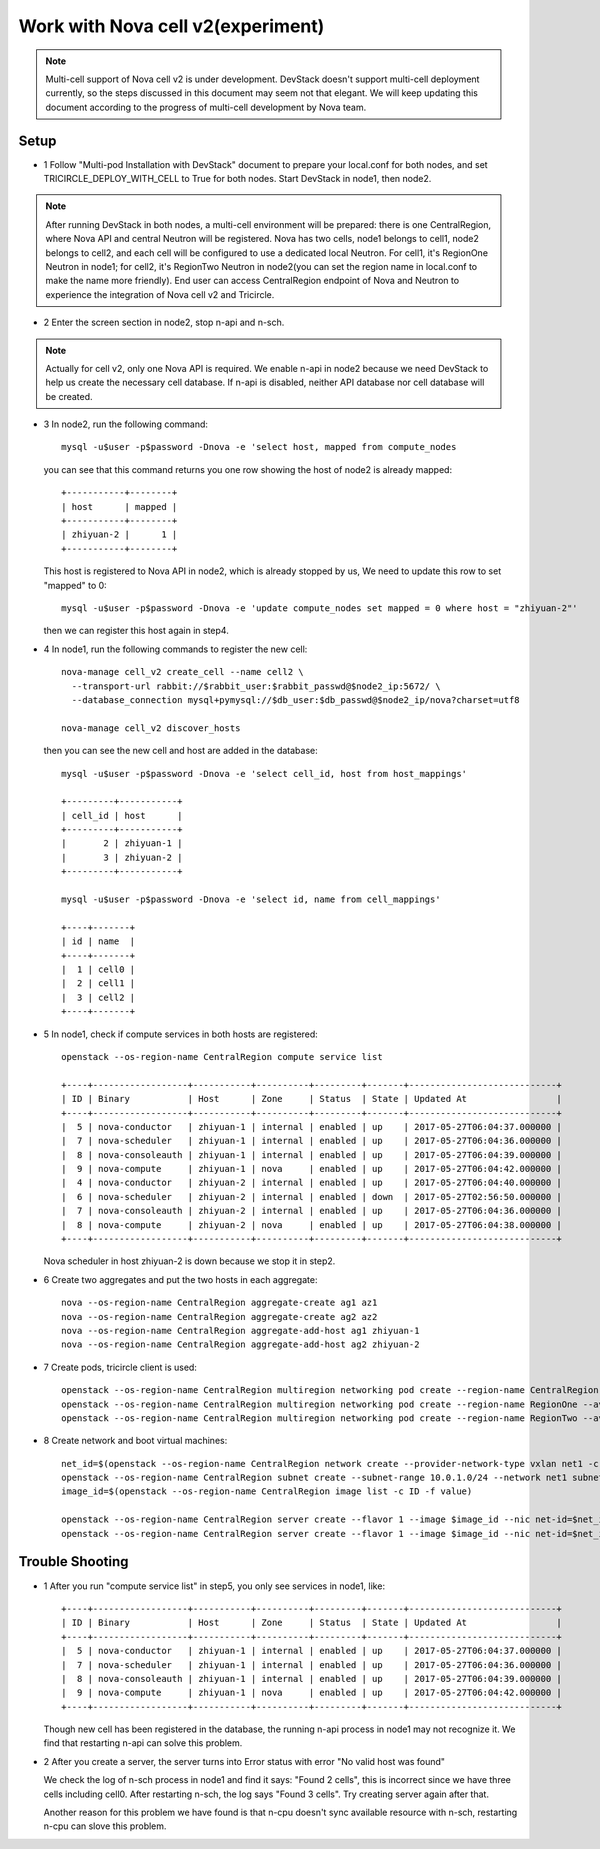 ==================================
Work with Nova cell v2(experiment)
==================================

.. note:: Multi-cell support of Nova cell v2 is under development. DevStack
   doesn't support multi-cell deployment currently, so the steps discussed in
   this document may seem not that elegant. We will keep updating this document
   according to the progress of multi-cell development by Nova team.

Setup
^^^^^

- 1 Follow "Multi-pod Installation with DevStack" document to prepare your
  local.conf for both nodes, and set TRICIRCLE_DEPLOY_WITH_CELL to True for
  both nodes. Start DevStack in node1, then node2.

.. note:: After running DevStack in both nodes, a multi-cell environment will
  be prepared: there is one CentralRegion, where Nova API and central Neutron
  will be registered. Nova has two cells, node1 belongs to cell1, node2 belongs
  to cell2, and each cell will be configured to use a dedicated local Neutron.
  For cell1, it's RegionOne Neutron in node1; for cell2, it's RegionTwo Neutron
  in node2(you can set the region name in local.conf to make the name more
  friendly). End user can access CentralRegion endpoint of Nova and Neutron to
  experience the integration of Nova cell v2 and Tricircle.

- 2 Enter the screen section in node2, stop n-api and n-sch.

.. note:: Actually for cell v2, only one Nova API is required. We enable n-api
   in node2 because we need DevStack to help us create the necessary cell
   database. If n-api is disabled, neither API database nor cell database will
   be created.

- 3 In node2, run the following command::

    mysql -u$user -p$password -Dnova -e 'select host, mapped from compute_nodes

  you can see that this command returns you one row showing the host of node2
  is already mapped::

    +-----------+--------+
    | host      | mapped |
    +-----------+--------+
    | zhiyuan-2 |      1 |
    +-----------+--------+

  This host is registered to Nova API in node2, which is already stopped by us,
  We need to update this row to set "mapped" to 0::

    mysql -u$user -p$password -Dnova -e 'update compute_nodes set mapped = 0 where host = "zhiyuan-2"'

  then we can register this host again in step4.

- 4 In node1, run the following commands to register the new cell::

    nova-manage cell_v2 create_cell --name cell2 \
      --transport-url rabbit://$rabbit_user:$rabbit_passwd@$node2_ip:5672/ \
      --database_connection mysql+pymysql://$db_user:$db_passwd@$node2_ip/nova?charset=utf8

    nova-manage cell_v2 discover_hosts

  then you can see the new cell and host are added in the database::

    mysql -u$user -p$password -Dnova -e 'select cell_id, host from host_mappings'

    +---------+-----------+
    | cell_id | host      |
    +---------+-----------+
    |       2 | zhiyuan-1 |
    |       3 | zhiyuan-2 |
    +---------+-----------+

    mysql -u$user -p$password -Dnova -e 'select id, name from cell_mappings'

    +----+-------+
    | id | name  |
    +----+-------+
    |  1 | cell0 |
    |  2 | cell1 |
    |  3 | cell2 |
    +----+-------+

- 5 In node1, check if compute services in both hosts are registered::

    openstack --os-region-name CentralRegion compute service list

    +----+------------------+-----------+----------+---------+-------+----------------------------+
    | ID | Binary           | Host      | Zone     | Status  | State | Updated At                 |
    +----+------------------+-----------+----------+---------+-------+----------------------------+
    |  5 | nova-conductor   | zhiyuan-1 | internal | enabled | up    | 2017-05-27T06:04:37.000000 |
    |  7 | nova-scheduler   | zhiyuan-1 | internal | enabled | up    | 2017-05-27T06:04:36.000000 |
    |  8 | nova-consoleauth | zhiyuan-1 | internal | enabled | up    | 2017-05-27T06:04:39.000000 |
    |  9 | nova-compute     | zhiyuan-1 | nova     | enabled | up    | 2017-05-27T06:04:42.000000 |
    |  4 | nova-conductor   | zhiyuan-2 | internal | enabled | up    | 2017-05-27T06:04:40.000000 |
    |  6 | nova-scheduler   | zhiyuan-2 | internal | enabled | down  | 2017-05-27T02:56:50.000000 |
    |  7 | nova-consoleauth | zhiyuan-2 | internal | enabled | up    | 2017-05-27T06:04:36.000000 |
    |  8 | nova-compute     | zhiyuan-2 | nova     | enabled | up    | 2017-05-27T06:04:38.000000 |
    +----+------------------+-----------+----------+---------+-------+----------------------------+

  Nova scheduler in host zhiyuan-2 is down because we stop it in step2.

- 6 Create two aggregates and put the two hosts in each aggregate::

    nova --os-region-name CentralRegion aggregate-create ag1 az1
    nova --os-region-name CentralRegion aggregate-create ag2 az2
    nova --os-region-name CentralRegion aggregate-add-host ag1 zhiyuan-1
    nova --os-region-name CentralRegion aggregate-add-host ag2 zhiyuan-2

- 7 Create pods, tricircle client is used::

    openstack --os-region-name CentralRegion multiregion networking pod create --region-name CentralRegion
    openstack --os-region-name CentralRegion multiregion networking pod create --region-name RegionOne --availability-zone az1
    openstack --os-region-name CentralRegion multiregion networking pod create --region-name RegionTwo --availability-zone az2

- 8 Create network and boot virtual machines::

    net_id=$(openstack --os-region-name CentralRegion network create --provider-network-type vxlan net1 -c id -f value)
    openstack --os-region-name CentralRegion subnet create --subnet-range 10.0.1.0/24 --network net1 subnet1
    image_id=$(openstack --os-region-name CentralRegion image list -c ID -f value)

    openstack --os-region-name CentralRegion server create --flavor 1 --image $image_id --nic net-id=$net_id --availability-zone az1 vm1
    openstack --os-region-name CentralRegion server create --flavor 1 --image $image_id --nic net-id=$net_id --availability-zone az2 vm2

Trouble Shooting
^^^^^^^^^^^^^^^^

- 1 After you run "compute service list" in step5, you only see services in node1, like::

    +----+------------------+-----------+----------+---------+-------+----------------------------+
    | ID | Binary           | Host      | Zone     | Status  | State | Updated At                 |
    +----+------------------+-----------+----------+---------+-------+----------------------------+
    |  5 | nova-conductor   | zhiyuan-1 | internal | enabled | up    | 2017-05-27T06:04:37.000000 |
    |  7 | nova-scheduler   | zhiyuan-1 | internal | enabled | up    | 2017-05-27T06:04:36.000000 |
    |  8 | nova-consoleauth | zhiyuan-1 | internal | enabled | up    | 2017-05-27T06:04:39.000000 |
    |  9 | nova-compute     | zhiyuan-1 | nova     | enabled | up    | 2017-05-27T06:04:42.000000 |
    +----+------------------+-----------+----------+---------+-------+----------------------------+

  Though new cell has been registered in the database, the running n-api process
  in node1 may not recognize it. We find that restarting n-api can solve this
  problem.

- 2 After you create a server, the server turns into Error status with error
  "No valid host was found"

  We check the log of n-sch process in node1 and find it says: "Found 2 cells",
  this is incorrect since we have three cells including cell0. After restarting
  n-sch, the log says "Found 3 cells". Try creating server again after that.

  Another reason for this problem we have found is that n-cpu doesn't sync
  available resource with n-sch, restarting n-cpu can slove this problem.
